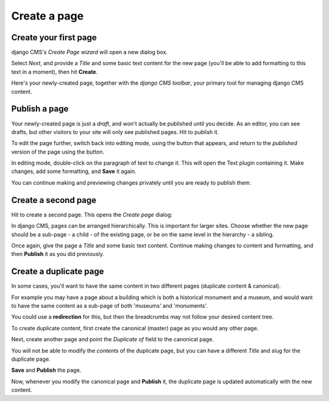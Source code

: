 #############
Create a page
#############

.. _create-first-page:

**********************
Create your first page
**********************

django CMS's *Create Page wizard* will open a new dialog box.

.. image:: /user/tutorial/images/welcome.png
   :alt: The 'Create Page wizard'
   :width: 400
   :align: center

Select *Next*, and provide a *Title* and some basic text content for the new page (you'll be
able to add formatting to this text in a moment), then hit **Create**.

.. image:: /user/tutorial/images/add-title-and-content.png
   :alt: Add Title and Content
   :width: 400
   :align: center

.. |publish-page-now| image:: /user/tutorial/images/publish-page-now.png
   :alt: 'Publish page now'

Here's your newly-created page, together with the *django CMS toolbar*, your primary tool for
managing django CMS content.


**************
Publish a page
**************

Your newly-created page is just a *draft*, and won't actually be published until you decide. As an
editor, you can see drafts, but other visitors to your site will only see published pages. Hit
|publish-page-now| to publish it.

.. image:: /user/tutorial/images/newly-created.png
   :alt: Newly-created page

.. |edit| image:: /user/tutorial/images/edit-button.png
   :alt: 'Edit'

.. |view-published| image:: /user/tutorial/images/view-published.png
   :alt: 'View published'

To edit the page further, switch back into editing mode, using the |edit| button that appears, and
return to the *published* version of the page using the |view-published| button.

In editing mode, double-click on the paragraph of text to change it. This will open the Text plugin
containing it. Make changes, add some formatting, and **Save** it again.

You can continue making and previewing changes privately until you are ready to publish them.


********************
Create a second page
********************

.. |create| image:: /user/tutorial/images/create.png
   :alt: 'Create'

Hit |create| to create a second page. This opens the *Create page* dialog:

.. image:: /user/tutorial/images/create-page-dialog.png
   :alt: the 'Create page' dialog

In django CMS, pages can be arranged hierarchically. This is important for larger sites. Choose
whether the new page should be a sub-page - a child - of the existing page, or be on the same level
in the hierarchy - a sibling.

Once again, give the page a *Title* and some basic text content. Continue making changes to content
and formatting, and then **Publish** it as you did previously.


***********************
Create a duplicate page
***********************

In some cases, you'll want to have the same content in two different pages
(duplicate content & canonical).

For example you may have a page about a building which is both a historical monument and a museum,
and would want to have the same content as a sub-page of both 'museums' and 'monuments'.

You could use a **redirection** for this, but then the breadcrumbs may not follow your desired
content tree.

To create duplicate content, first create the canonical (master) page as you would any other page.

Next, create another page and point the *Duplicate of* field to the canonical page.

You will not be able to modify the *contents* of the duplicate page, but you can have a different
*Title* and slug for the duplicate page.

**Save** and **Publish** the page.

Now, whenever you modify the canonical page and **Publish** it, the duplicate page is updated
automatically with the new content.

